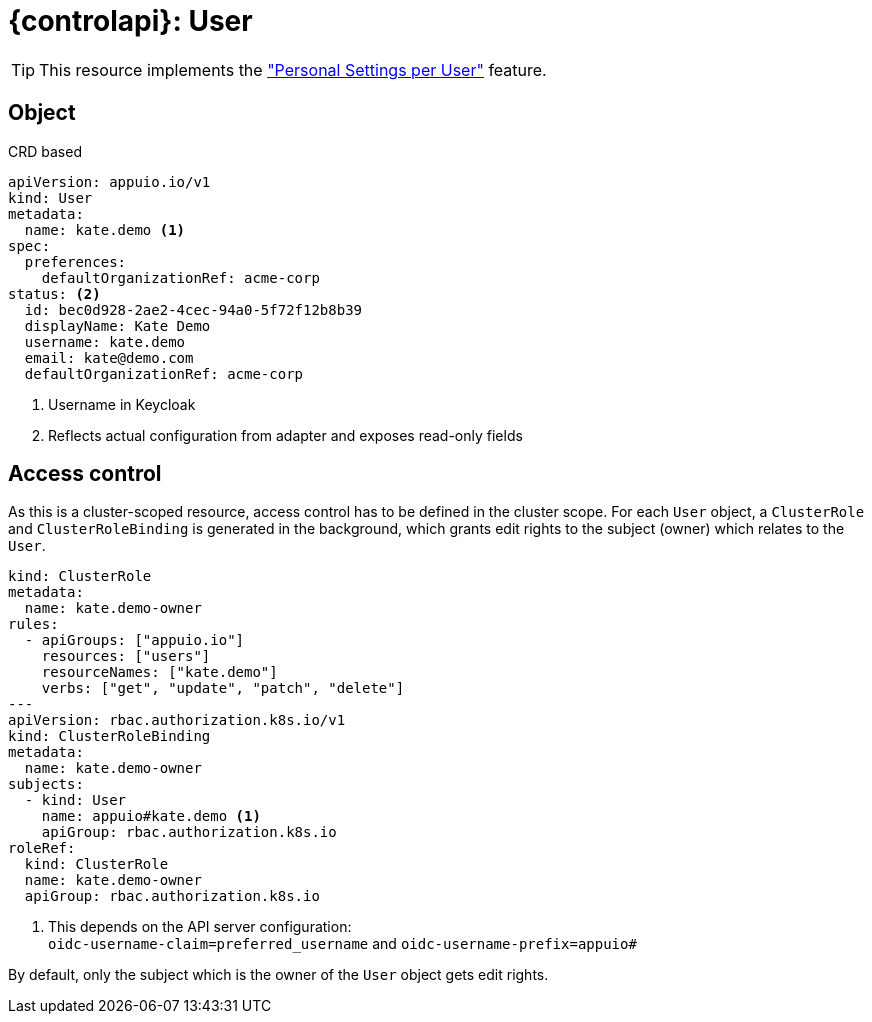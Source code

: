 = {controlapi}: User

TIP: This resource implements the xref:references/functional-requirements/portal.adoc#_feature_personal_settings_per_user["Personal Settings per User"] feature.

== Object

.CRD based
[source,yaml]
----
apiVersion: appuio.io/v1
kind: User
metadata:
  name: kate.demo <1>
spec:
  preferences:
    defaultOrganizationRef: acme-corp
status: <2>
  id: bec0d928-2ae2-4cec-94a0-5f72f12b8b39
  displayName: Kate Demo
  username: kate.demo
  email: kate@demo.com
  defaultOrganizationRef: acme-corp
----
<1> Username in Keycloak
<2> Reflects actual configuration from adapter and exposes read-only fields

== Access control

As this is a cluster-scoped resource, access control has to be defined in the cluster scope.
For each `User` object, a `ClusterRole` and `ClusterRoleBinding` is generated in the background, which grants edit rights to the subject (owner) which relates to the `User`.

[source,yaml]
----
kind: ClusterRole
metadata:
  name: kate.demo-owner
rules:
  - apiGroups: ["appuio.io"]
    resources: ["users"]
    resourceNames: ["kate.demo"]
    verbs: ["get", "update", "patch", "delete"]
---
apiVersion: rbac.authorization.k8s.io/v1
kind: ClusterRoleBinding
metadata:
  name: kate.demo-owner
subjects:
  - kind: User
    name: appuio#kate.demo <1>
    apiGroup: rbac.authorization.k8s.io
roleRef:
  kind: ClusterRole
  name: kate.demo-owner
  apiGroup: rbac.authorization.k8s.io
----
<1> This depends on the API server configuration: +
    `oidc-username-claim=preferred_username` and `oidc-username-prefix=appuio#`

By default, only the subject which is the owner of the `User` object gets edit rights.
